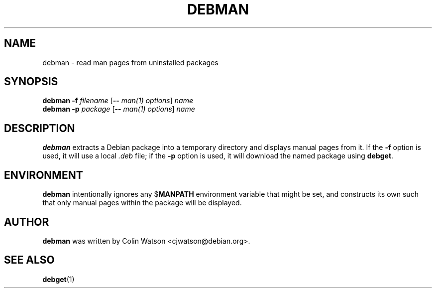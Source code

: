.TH DEBMAN 1 "11 January 2003"
.SH NAME
debman \- read man pages from uninstalled packages
.SH SYNOPSIS
.B debman
.B \-f
.I filename
.RB [ \-\-
.IR "man(1) options" ]
.I name
.br
.B debman
.B \-p
.I package
.RB [ \-\-
.IR "man(1) options" ]
.I name
.SH DESCRIPTION
.B debman
extracts a Debian package into a temporary directory and displays manual
pages from it.
If the
.B \-f
option is used, it will use a local
.I .deb
file; if the
.B \-p
option is used, it will download the named package using
.BR debget .
.SH ENVIRONMENT
.B debman
intentionally ignores any
.RB $ MANPATH
environment variable that might be set, and constructs its own such that
only manual pages within the package will be displayed.
.SH AUTHOR
.B debman
was written by Colin Watson <cjwatson@debian.org>.
.SH "SEE ALSO"
.BR debget (1)
